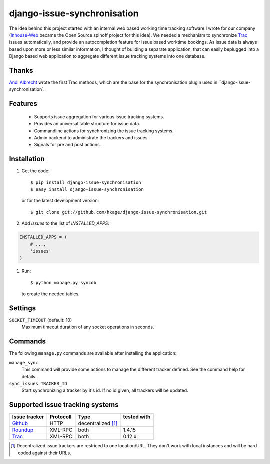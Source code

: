 ============================
django-issue-synchronisation
============================

|buildstatus|_

The idea behind this project started with an internal web based working time tracking
software I wrote for our company (`Inhouse-Web`__ became the Open Source spinoff
project for this idea). We needed a mechanism to synchronize `Trac`__ issues
automatically, and provide an autocompletion feature for issue based worktime
bookings. As issue data is always based upon more or less similar information, I
thought of building a separate application, that can easily beplugged into a
Django based web application to aggregate different issue tracking systems into
one database.

Thanks
======

`Andi Albrecht`__ wrote the first Trac methods, which are the base for the
synchronisation plugin used in ``django-issue-synchronisation`.

Features
========

 * Supports issue aggregation for various issue tracking systems.
 * Provides an universal table structure for issue data.
 * Commandline actions for synchronizing the issue tracking systems.
 * Admin backend to administrate the trackers and issues.
 * Signals for pre and post actions.

Installation
============

#. Get the code::

	$ pip install django-issue-synchronisation
	$ easy_install django-issue-synchronisation

   or for the latest development version::

	$ git clone git://github.com/hkage/django-issue-synchronisation.git

#. Add `issues` to the list of `INSTALLED_APPS`::

.. code-block:: python

	INSTALLED_APPS = (
	    # ...,
	    'issues'
	)

#. Run::

	$ python manage.py syncdb

   to create the needed tables.

Settings
========

``SOCKET_TIMEOUT`` (default: 10)
  Maximum timeout duration of any socket operations in seconds.

Commands
========

The following ``manage.py`` commands are available after installing the
application:

``manage_sync``
  This command will provide some actions to manage the different tracker
  defined. See the command help for details.

``sync_issues TRACKER_ID``
  Start synchronizing a tracker by it's id. If no id given, all trackers will
  be updated.


Supported issue tracking systems
================================

============= ========= ========================  ===========
Issue tracker Protocoll Type                      tested with
============= ========= ========================  ===========
`Github`__    HTTP      decentralized [#decent]_
`Roundup`__   XML-RPC   both                      1.4.15
`Trac`__      XML-RPC   both                      0.12.x
============= ========= ========================  ===========

__ https://github.com/hkage/inhouse-web
__ http://trac.edgewall.org
__ https://github.com/andialbrecht
__ http://www.github.com
__ http://www.roundup-tracker.org/
__ http://trac.edgewall.org

.. [#decent] Decentralized issue trackers are restriced to one location/URL.
 They don't work with local instances and will be hard coded against their URLs.

.. |buildstatus| image:: https://travis-ci.org/hkage/django-issue-synchronisation.png?branch=master
.. _buildstatus: http://travis-ci.org/hkage/idjango-issue-synchronisation